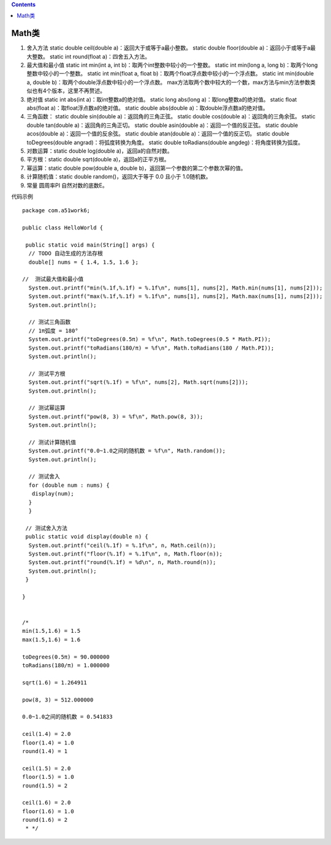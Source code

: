 .. contents::
   :depth: 3
..

Math类
======

1. 舍入方法 static double ceil(double a)：返回大于或等于a最小整数。
   static double floor(double a)：返回小于或等于a最大整数。 static int
   round(float a)：四舍五入方法。

2. 最大值和最小值 static int min(int a, int
   b)：取两个int整数中较小的一个整数。 static int min(long a, long
   b)：取两个long整数中较小的一个整数。 static int min(float a, float
   b)：取两个float浮点数中较小的一个浮点数。 static int min(double a,
   double b)：取两个double浮点数中较小的一个浮点数。
   max方法取两个数中较大的一个数，max方法与min方法参数类似也有4个版本，这里不再赘述。

3. 绝对值 static int abs(int a)：取int整数a的绝对值。 static long
   abs(long a)：取long整数a的绝对值。 static float abs(float
   a)：取float浮点数a的绝对值。 static double abs(double
   a)：取double浮点数a的绝对值。

4. 三角函数： static double sin(double a)：返回角的三角正弦。 static
   double cos(double a)：返回角的三角余弦。 static double tan(double
   a)：返回角的三角正切。 static double asin(double
   a)：返回一个值的反正弦。 static double acos(double
   a)：返回一个值的反余弦。 static double atan(double
   a)：返回一个值的反正切。 static double toDegrees(double
   angrad)：将弧度转换为角度。 static double toRadians(double
   angdeg)：将角度转换为弧度。

5. 对数运算：static double log(double a)，返回a的自然对数。

6. 平方根：static double sqrt(double a)，返回a的正平方根。

7. 幂运算：static double pow(double a, double
   b)，返回第一个参数的第二个参数次幂的值。

8. 计算随机值：static double random()，返回大于等于 0.0 且小于
   1.0随机数。

9. 常量 圆周率PI 自然对数的底数E。

代码示例

::

   package com.a51work6;

   public class HelloWorld {

    public static void main(String[] args) {
     // TODO 自动生成的方法存根
     double[] nums = { 1.4, 1.5, 1.6 };

   //  测试最大值和最小值
     System.out.printf("min(%.1f,%.1f) = %.1f\n", nums[1], nums[2], Math.min(nums[1], nums[2]));
     System.out.printf("max(%.1f,%.1f) = %.1f\n", nums[1], nums[2], Math.max(nums[1], nums[2]));
     System.out.println();

     // 测试三角函数
     // 1π弧度 = 180°
     System.out.printf("toDegrees(0.5π) = %f\n", Math.toDegrees(0.5 * Math.PI));
     System.out.printf("toRadians(180/π) = %f\n", Math.toRadians(180 / Math.PI));
     System.out.println();

     // 测试平方根
     System.out.printf("sqrt(%.1f) = %f\n", nums[2], Math.sqrt(nums[2]));
     System.out.println();

     // 测试幂运算
     System.out.printf("pow(8, 3) = %f\n", Math.pow(8, 3));
     System.out.println();

     // 测试计算随机值
     System.out.printf("0.0~1.0之间的随机数 = %f\n", Math.random());
     System.out.println();

     // 测试舍入
     for (double num : nums) {
      display(num);
     }
     }

    // 测试舍入方法
    public static void display(double n) {
     System.out.printf("ceil(%.1f) = %.1f\n", n, Math.ceil(n));
     System.out.printf("floor(%.1f) = %.1f\n", n, Math.floor(n));
     System.out.printf("round(%.1f) = %d\n", n, Math.round(n));
     System.out.println();
    }

   }


   /*
   min(1.5,1.6) = 1.5
   max(1.5,1.6) = 1.6

   toDegrees(0.5π) = 90.000000
   toRadians(180/π) = 1.000000

   sqrt(1.6) = 1.264911

   pow(8, 3) = 512.000000

   0.0~1.0之间的随机数 = 0.541833

   ceil(1.4) = 2.0
   floor(1.4) = 1.0
   round(1.4) = 1

   ceil(1.5) = 2.0
   floor(1.5) = 1.0
   round(1.5) = 2

   ceil(1.6) = 2.0
   floor(1.6) = 1.0
   round(1.6) = 2
    * */
